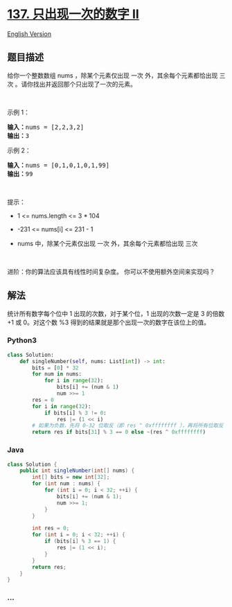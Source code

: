 * [[https://leetcode-cn.com/problems/single-number-ii][137.
只出现一次的数字 II]]
  :PROPERTIES:
  :CUSTOM_ID: 只出现一次的数字-ii
  :END:
[[./solution/0100-0199/0137.Single Number II/README_EN.org][English
Version]]

** 题目描述
   :PROPERTIES:
   :CUSTOM_ID: 题目描述
   :END:

#+begin_html
  <!-- 这里写题目描述 -->
#+end_html

#+begin_html
  <p>
#+end_html

给你一个整数数组 nums ，除某个元素仅出现 一次 外，其余每个元素都恰出现
三次 。请你找出并返回那个只出现了一次的元素。

#+begin_html
  </p>
#+end_html

#+begin_html
  <p>
#+end_html

 

#+begin_html
  </p>
#+end_html

#+begin_html
  <p>
#+end_html

示例 1：

#+begin_html
  </p>
#+end_html

#+begin_html
  <pre>
  <strong>输入：</strong>nums = [2,2,3,2]
  <strong>输出：</strong>3
  </pre>
#+end_html

#+begin_html
  <p>
#+end_html

示例 2：

#+begin_html
  </p>
#+end_html

#+begin_html
  <pre>
  <strong>输入：</strong>nums = [0,1,0,1,0,1,99]
  <strong>输出：</strong>99
  </pre>
#+end_html

#+begin_html
  <p>
#+end_html

 

#+begin_html
  </p>
#+end_html

#+begin_html
  <p>
#+end_html

提示：

#+begin_html
  </p>
#+end_html

#+begin_html
  <ul>
#+end_html

#+begin_html
  <li>
#+end_html

1 <= nums.length <= 3 * 104

#+begin_html
  </li>
#+end_html

#+begin_html
  <li>
#+end_html

-231 <= nums[i] <= 231 - 1

#+begin_html
  </li>
#+end_html

#+begin_html
  <li>
#+end_html

nums 中，除某个元素仅出现 一次 外，其余每个元素都恰出现 三次

#+begin_html
  </li>
#+end_html

#+begin_html
  </ul>
#+end_html

#+begin_html
  <p>
#+end_html

 

#+begin_html
  </p>
#+end_html

#+begin_html
  <p>
#+end_html

进阶：你的算法应该具有线性时间复杂度。 你可以不使用额外空间来实现吗？

#+begin_html
  </p>
#+end_html

** 解法
   :PROPERTIES:
   :CUSTOM_ID: 解法
   :END:

#+begin_html
  <!-- 这里可写通用的实现逻辑 -->
#+end_html

统计所有数字每个位中 1 出现的次数，对于某个位，1 出现的次数一定是 3
的倍数 +1 或 0。对这个数 %3
得到的结果就是那个出现一次的数字在该位上的值。

#+begin_html
  <!-- tabs:start -->
#+end_html

*** *Python3*
    :PROPERTIES:
    :CUSTOM_ID: python3
    :END:

#+begin_html
  <!-- 这里可写当前语言的特殊实现逻辑 -->
#+end_html

#+begin_src python
  class Solution:
      def singleNumber(self, nums: List[int]) -> int:
          bits = [0] * 32
          for num in nums:
              for i in range(32):
                  bits[i] += (num & 1)
                  num >>= 1
          res = 0
          for i in range(32):
              if bits[i] % 3 != 0:
                  res |= (1 << i)
          # 如果为负数，先将 0-32 位取反（即 res ^ 0xffffffff ），再将所有位取反（即 ~ ）
          return res if bits[31] % 3 == 0 else ~(res ^ 0xffffffff)
#+end_src

*** *Java*
    :PROPERTIES:
    :CUSTOM_ID: java
    :END:

#+begin_html
  <!-- 这里可写当前语言的特殊实现逻辑 -->
#+end_html

#+begin_src java
  class Solution {
      public int singleNumber(int[] nums) {
          int[] bits = new int[32];
          for (int num : nums) {
              for (int i = 0; i < 32; ++i) {
                  bits[i] += (num & 1);
                  num >>= 1;
              }
          }

          int res = 0;
          for (int i = 0; i < 32; ++i) {
              if (bits[i] % 3 == 1) {
                  res |= (1 << i);
              }
          }
          return res;
      }
  }
#+end_src

*** *...*
    :PROPERTIES:
    :CUSTOM_ID: section
    :END:
#+begin_example
#+end_example

#+begin_html
  <!-- tabs:end -->
#+end_html
